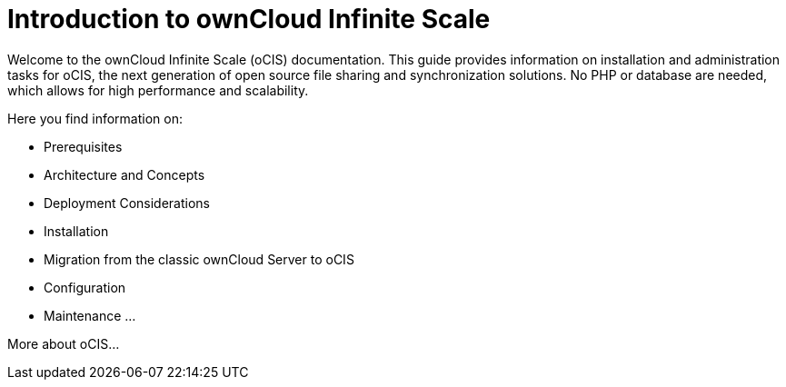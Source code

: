 = Introduction to ownCloud Infinite Scale

Welcome to the ownCloud Infinite Scale (oCIS) documentation. This guide provides information on installation and administration tasks for oCIS, the next generation of open source file sharing and synchronization solutions. No PHP or database are needed, which allows for high performance and scalability.

Here you find information on:

* Prerequisites
* Architecture and Concepts
* Deployment Considerations
* Installation
* Migration from the classic ownCloud Server to oCIS
* Configuration
* Maintenance
...

More about oCIS...
